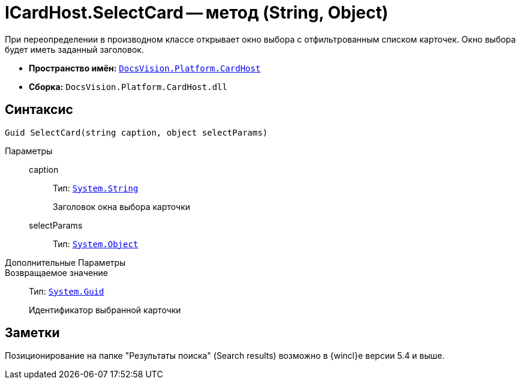 = ICardHost.SelectCard -- метод (String, Object)

При переопределении в производном классе открывает окно выбора с отфильтрованным списком карточек. Окно выбора будет иметь заданный заголовок.

* *Пространство имён:* `xref:CardHost/CardHost_NS.adoc[DocsVision.Platform.CardHost]`
* *Сборка:* `DocsVision.Platform.CardHost.dll`

== Синтаксис

[source,csharp]
----
Guid SelectCard(string caption, object selectParams)
----

Параметры::
caption:::
Тип: `http://msdn.microsoft.com/ru-ru/library/system.string.aspx[System.String]`
+
Заголовок окна выбора карточки

selectParams:::
Тип: `http://msdn.microsoft.com/ru-ru/library/system.object.aspx[System.Object]`

Дополнительные Параметры::
Возвращаемое значение::
Тип: `http://msdn.microsoft.com/ru-ru/library/system.guid.aspx[System.Guid]`
+
Идентификатор выбранной карточки

== Заметки

Позиционирование на папке "Результаты поиска" (Search results) возможно в {wincl}е версии 5.4 и выше.

// == Примеры
//
// Ниже приведён пример вызова окна выбора карточки с предварительным позиционированием на папке с идентификатором 00000000-0000-0000-0000-000000000000
//
// [source,csharp]
// ----
// private void SelectCard_ItemClick(System.Object sender, DevExpress.XtraBars.ItemClickEventArgs e)
// {
//  DocsVision.Platform.CardHost.ParameterCollection p = new DocsVision.Platform.CardHost.ParameterCollection();
//
//  p["CurrentFolderID"] =  new Guid("00000000-0000-0000-0000-000000000000"); <.>
//  Guid selectedID = base.CardFrame.CardHost.SelectCard("Выберите карточку", p);
// }
// ----
// <.> Идентификатор папки, на которую будет произведено предварительное позиционирование курсора выбора.
//
// Для приложения "Рабочее места администратора" код должен быть модифицирован
//
// [source,csharp]
// ----
// private void SelectCard_ItemClick(System.Object sender, DevExpress.XtraBars.ItemClickEventArgs e)
// {
//  DocsVision.Platform.CardHost.ParameterCollection p = new DocsVision.Platform.CardHost.ParameterCollection();
//
//  p["Filter"] =  "00000000-0000-0000-0000-000000000000"; <.>
//  Guid selectedID = base.CardFrame.CardHost.SelectCard("Выберите карточку", p);
// }
// ----
// <.> Идентификатор папки, на которую будет произведено предварительное позиционирование курсора выбора.
